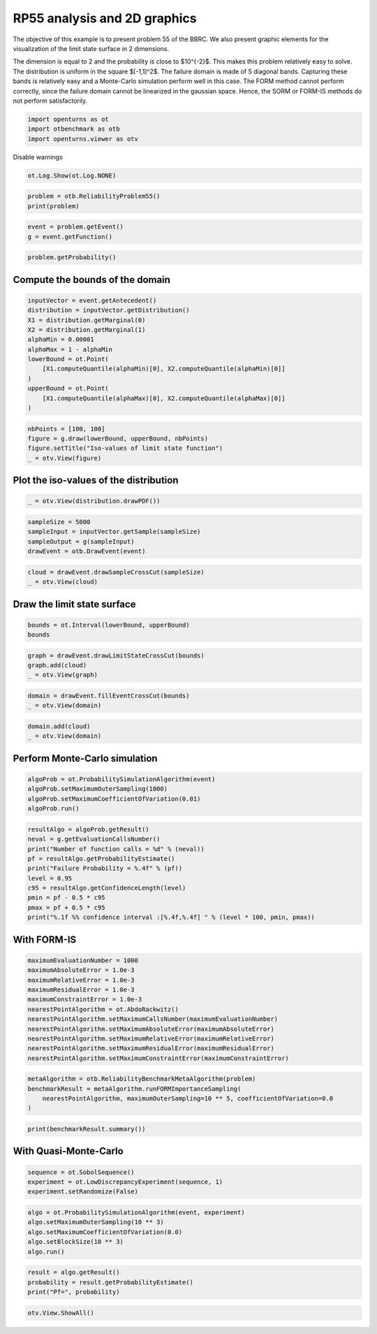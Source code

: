 
.. DO NOT EDIT.
.. THIS FILE WAS AUTOMATICALLY GENERATED BY SPHINX-GALLERY.
.. TO MAKE CHANGES, EDIT THE SOURCE PYTHON FILE:
.. "auto_examples/reliability_problems/plot_rp55.py"
.. LINE NUMBERS ARE GIVEN BELOW.

.. only:: html

    .. note::
        :class: sphx-glr-download-link-note

        :ref:`Go to the end <sphx_glr_download_auto_examples_reliability_problems_plot_rp55.py>`
        to download the full example code.

.. rst-class:: sphx-glr-example-title

.. _sphx_glr_auto_examples_reliability_problems_plot_rp55.py:


RP55 analysis and 2D graphics
=============================

.. GENERATED FROM PYTHON SOURCE LINES 7-17

The objective of this example is to present problem 55 of the BBRC.
We also present graphic elements for the visualization of the limit state surface in 2 dimensions.

The dimension is equal to 2 and the probability is close to $10^{-2}$.
This makes this problem relatively easy to solve.
The distribution is uniform in the square $[-1,1]^2$.
The failure domain is made of 5 diagonal bands.
Capturing these bands is relatively easy and a Monte-Carlo simulation perform well in this case.
The FORM method cannot perform correctly, since the failure domain cannot be linearized in the gaussian space.
Hence, the SORM or FORM-IS methods do not perform satisfactorily.

.. GENERATED FROM PYTHON SOURCE LINES 19-23

.. code-block:: Python

    import openturns as ot
    import otbenchmark as otb
    import openturns.viewer as otv








.. GENERATED FROM PYTHON SOURCE LINES 24-25

Disable warnings

.. GENERATED FROM PYTHON SOURCE LINES 25-27

.. code-block:: Python

    ot.Log.Show(ot.Log.NONE)








.. GENERATED FROM PYTHON SOURCE LINES 28-31

.. code-block:: Python

    problem = otb.ReliabilityProblem55()
    print(problem)





.. rst-class:: sphx-glr-script-out

 .. code-block:: none

    name = RP55
    event = class=ThresholdEventImplementation antecedent=class=CompositeRandomVector function=class=Function name=Unnamed implementation=class=FunctionImplementation name=Unnamed description=[x1,x2,gsys] evaluationImplementation=class=SymbolicEvaluation name=Unnamed inputVariablesNames=[x1,x2] outputVariablesNames=[gsys] formulas=[var g1 := 0.2 + 0.6 * (x1 - x2)^4 - (x1 - x2) / sqrt(2);var g2 := 0.2 + 0.6 * (x1 - x2)^4 + (x1 - x2) / sqrt(2);var g3 := (x1 - x2) + 5 / sqrt(2) - 2.2;var g4 := (x2 - x1) + 5 / sqrt(2) - 2.2;gsys := min(g1, g2, g3, g4)] gradientImplementation=class=SymbolicGradient name=Unnamed evaluation=class=SymbolicEvaluation name=Unnamed inputVariablesNames=[x1,x2] outputVariablesNames=[gsys] formulas=[var g1 := 0.2 + 0.6 * (x1 - x2)^4 - (x1 - x2) / sqrt(2);var g2 := 0.2 + 0.6 * (x1 - x2)^4 + (x1 - x2) / sqrt(2);var g3 := (x1 - x2) + 5 / sqrt(2) - 2.2;var g4 := (x2 - x1) + 5 / sqrt(2) - 2.2;gsys := min(g1, g2, g3, g4)] hessianImplementation=class=SymbolicHessian name=Unnamed evaluation=class=SymbolicEvaluation name=Unnamed inputVariablesNames=[x1,x2] outputVariablesNames=[gsys] formulas=[var g1 := 0.2 + 0.6 * (x1 - x2)^4 - (x1 - x2) / sqrt(2);var g2 := 0.2 + 0.6 * (x1 - x2)^4 + (x1 - x2) / sqrt(2);var g3 := (x1 - x2) + 5 / sqrt(2) - 2.2;var g4 := (x2 - x1) + 5 / sqrt(2) - 2.2;gsys := min(g1, g2, g3, g4)] antecedent=class=UsualRandomVector distribution=class=JointDistribution name=JointDistribution dimension=2 copula=class=IndependentCopula name=IndependentCopula dimension=2 marginal[0]=class=Uniform name=Uniform dimension=1 a=-1 b=1 marginal[1]=class=Uniform name=Uniform dimension=1 a=-1 b=1 operator=class=Less name=Unnamed threshold=0
    probability = 0.5600144282863704





.. GENERATED FROM PYTHON SOURCE LINES 32-35

.. code-block:: Python

    event = problem.getEvent()
    g = event.getFunction()








.. GENERATED FROM PYTHON SOURCE LINES 36-38

.. code-block:: Python

    problem.getProbability()





.. rst-class:: sphx-glr-script-out

 .. code-block:: none


    0.5600144282863704



.. GENERATED FROM PYTHON SOURCE LINES 39-41

Compute the bounds of the domain
--------------------------------

.. GENERATED FROM PYTHON SOURCE LINES 43-57

.. code-block:: Python

    inputVector = event.getAntecedent()
    distribution = inputVector.getDistribution()
    X1 = distribution.getMarginal(0)
    X2 = distribution.getMarginal(1)
    alphaMin = 0.00001
    alphaMax = 1 - alphaMin
    lowerBound = ot.Point(
        [X1.computeQuantile(alphaMin)[0], X2.computeQuantile(alphaMin)[0]]
    )
    upperBound = ot.Point(
        [X1.computeQuantile(alphaMax)[0], X2.computeQuantile(alphaMax)[0]]
    )









.. GENERATED FROM PYTHON SOURCE LINES 58-63

.. code-block:: Python

    nbPoints = [100, 100]
    figure = g.draw(lowerBound, upperBound, nbPoints)
    figure.setTitle("Iso-values of limit state function")
    _ = otv.View(figure)




.. image-sg:: /auto_examples/reliability_problems/images/sphx_glr_plot_rp55_001.png
   :alt: Iso-values of limit state function
   :srcset: /auto_examples/reliability_problems/images/sphx_glr_plot_rp55_001.png
   :class: sphx-glr-single-img





.. GENERATED FROM PYTHON SOURCE LINES 64-66

Plot the iso-values of the distribution
----------------------------------------

.. GENERATED FROM PYTHON SOURCE LINES 68-71

.. code-block:: Python

    _ = otv.View(distribution.drawPDF())





.. image-sg:: /auto_examples/reliability_problems/images/sphx_glr_plot_rp55_002.png
   :alt: [X1,X2] iso-PDF
   :srcset: /auto_examples/reliability_problems/images/sphx_glr_plot_rp55_002.png
   :class: sphx-glr-single-img





.. GENERATED FROM PYTHON SOURCE LINES 72-78

.. code-block:: Python

    sampleSize = 5000
    sampleInput = inputVector.getSample(sampleSize)
    sampleOutput = g(sampleInput)
    drawEvent = otb.DrawEvent(event)









.. GENERATED FROM PYTHON SOURCE LINES 79-82

.. code-block:: Python

    cloud = drawEvent.drawSampleCrossCut(sampleSize)
    _ = otv.View(cloud)




.. image-sg:: /auto_examples/reliability_problems/images/sphx_glr_plot_rp55_003.png
   :alt: Points X s.t. g(X) < 0.0
   :srcset: /auto_examples/reliability_problems/images/sphx_glr_plot_rp55_003.png
   :class: sphx-glr-single-img





.. GENERATED FROM PYTHON SOURCE LINES 83-85

Draw the limit state surface
----------------------------

.. GENERATED FROM PYTHON SOURCE LINES 87-91

.. code-block:: Python

    bounds = ot.Interval(lowerBound, upperBound)
    bounds







.. raw:: html

    <div class="output_subarea output_html rendered_html output_result">
    class=Interval name=Unnamed dimension=2 lower bound=class=Point name=Unnamed dimension=2 values=[-0.99998,-0.99998] upper bound=class=Point name=Unnamed dimension=2 values=[0.99998,0.99998] finite lower bound=[1,1] finite upper bound=[1,1]
    </div>
    <br />
    <br />

.. GENERATED FROM PYTHON SOURCE LINES 92-97

.. code-block:: Python

    graph = drawEvent.drawLimitStateCrossCut(bounds)
    graph.add(cloud)
    _ = otv.View(graph)





.. image-sg:: /auto_examples/reliability_problems/images/sphx_glr_plot_rp55_004.png
   :alt: Limit state surface
   :srcset: /auto_examples/reliability_problems/images/sphx_glr_plot_rp55_004.png
   :class: sphx-glr-single-img





.. GENERATED FROM PYTHON SOURCE LINES 98-102

.. code-block:: Python

    domain = drawEvent.fillEventCrossCut(bounds)
    _ = otv.View(domain)





.. image-sg:: /auto_examples/reliability_problems/images/sphx_glr_plot_rp55_005.png
   :alt: Domain where g(x) < 0.0
   :srcset: /auto_examples/reliability_problems/images/sphx_glr_plot_rp55_005.png
   :class: sphx-glr-single-img





.. GENERATED FROM PYTHON SOURCE LINES 103-106

.. code-block:: Python

    domain.add(cloud)
    _ = otv.View(domain)




.. image-sg:: /auto_examples/reliability_problems/images/sphx_glr_plot_rp55_006.png
   :alt: Domain where g(x) < 0.0
   :srcset: /auto_examples/reliability_problems/images/sphx_glr_plot_rp55_006.png
   :class: sphx-glr-single-img





.. GENERATED FROM PYTHON SOURCE LINES 107-109

Perform Monte-Carlo simulation
------------------------------

.. GENERATED FROM PYTHON SOURCE LINES 111-117

.. code-block:: Python

    algoProb = ot.ProbabilitySimulationAlgorithm(event)
    algoProb.setMaximumOuterSampling(1000)
    algoProb.setMaximumCoefficientOfVariation(0.01)
    algoProb.run()









.. GENERATED FROM PYTHON SOURCE LINES 118-129

.. code-block:: Python

    resultAlgo = algoProb.getResult()
    neval = g.getEvaluationCallsNumber()
    print("Number of function calls = %d" % (neval))
    pf = resultAlgo.getProbabilityEstimate()
    print("Failure Probability = %.4f" % (pf))
    level = 0.95
    c95 = resultAlgo.getConfidenceLength(level)
    pmin = pf - 0.5 * c95
    pmax = pf + 0.5 * c95
    print("%.1f %% confidence interval :[%.4f,%.4f] " % (level * 100, pmin, pmax))





.. rst-class:: sphx-glr-script-out

 .. code-block:: none

    Number of function calls = 43704
    Failure Probability = 0.5480
    95.0 % confidence interval :[0.5172,0.5788] 




.. GENERATED FROM PYTHON SOURCE LINES 130-132

With FORM-IS
------------

.. GENERATED FROM PYTHON SOURCE LINES 134-147

.. code-block:: Python

    maximumEvaluationNumber = 1000
    maximumAbsoluteError = 1.0e-3
    maximumRelativeError = 1.0e-3
    maximumResidualError = 1.0e-3
    maximumConstraintError = 1.0e-3
    nearestPointAlgorithm = ot.AbdoRackwitz()
    nearestPointAlgorithm.setMaximumCallsNumber(maximumEvaluationNumber)
    nearestPointAlgorithm.setMaximumAbsoluteError(maximumAbsoluteError)
    nearestPointAlgorithm.setMaximumRelativeError(maximumRelativeError)
    nearestPointAlgorithm.setMaximumResidualError(maximumResidualError)
    nearestPointAlgorithm.setMaximumConstraintError(maximumConstraintError)









.. GENERATED FROM PYTHON SOURCE LINES 148-154

.. code-block:: Python

    metaAlgorithm = otb.ReliabilityBenchmarkMetaAlgorithm(problem)
    benchmarkResult = metaAlgorithm.runFORMImportanceSampling(
        nearestPointAlgorithm, maximumOuterSampling=10 ** 5, coefficientOfVariation=0.0
    )









.. GENERATED FROM PYTHON SOURCE LINES 155-157

.. code-block:: Python

    print(benchmarkResult.summary())





.. rst-class:: sphx-glr-script-out

 .. code-block:: none

    computedProbability = 0.0
    exactProbability = 0.5600144282863704
    absoluteError = 0.5600144282863704
    numberOfCorrectDigits = 0.0
    numberOfFunctionEvaluations = 1006
    numberOfDigitsPerEvaluation = 0.0




.. GENERATED FROM PYTHON SOURCE LINES 158-160

With Quasi-Monte-Carlo
----------------------

.. GENERATED FROM PYTHON SOURCE LINES 162-167

.. code-block:: Python

    sequence = ot.SobolSequence()
    experiment = ot.LowDiscrepancyExperiment(sequence, 1)
    experiment.setRandomize(False)









.. GENERATED FROM PYTHON SOURCE LINES 168-175

.. code-block:: Python

    algo = ot.ProbabilitySimulationAlgorithm(event, experiment)
    algo.setMaximumOuterSampling(10 ** 3)
    algo.setMaximumCoefficientOfVariation(0.0)
    algo.setBlockSize(10 ** 3)
    algo.run()









.. GENERATED FROM PYTHON SOURCE LINES 176-180

.. code-block:: Python

    result = algo.getResult()
    probability = result.getProbabilityEstimate()
    print("Pf=", probability)





.. rst-class:: sphx-glr-script-out

 .. code-block:: none

    Pf= 0.5593869999999994




.. GENERATED FROM PYTHON SOURCE LINES 181-182

.. code-block:: Python

    otv.View.ShowAll()








.. rst-class:: sphx-glr-timing

   **Total running time of the script:** (0 minutes 2.306 seconds)


.. _sphx_glr_download_auto_examples_reliability_problems_plot_rp55.py:

.. only:: html

  .. container:: sphx-glr-footer sphx-glr-footer-example

    .. container:: sphx-glr-download sphx-glr-download-jupyter

      :download:`Download Jupyter notebook: plot_rp55.ipynb <plot_rp55.ipynb>`

    .. container:: sphx-glr-download sphx-glr-download-python

      :download:`Download Python source code: plot_rp55.py <plot_rp55.py>`

    .. container:: sphx-glr-download sphx-glr-download-zip

      :download:`Download zipped: plot_rp55.zip <plot_rp55.zip>`
